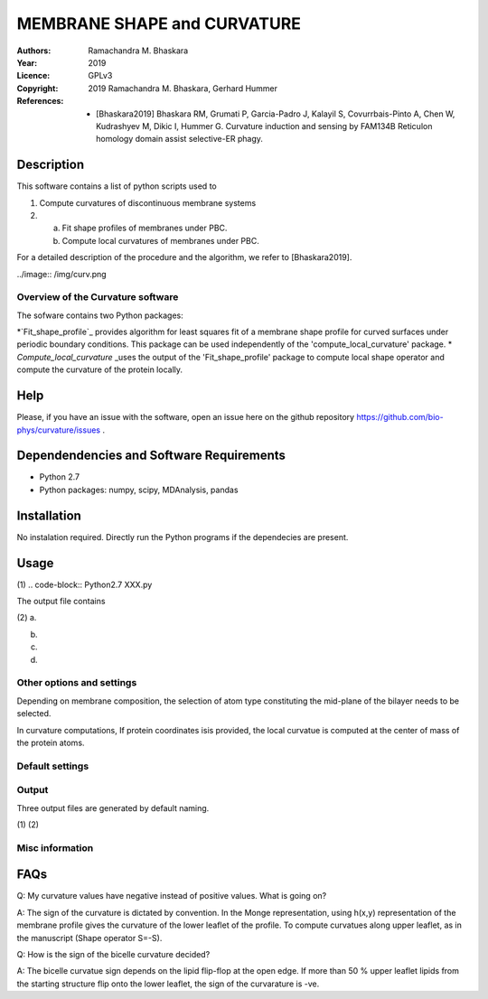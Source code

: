 =====================================================
MEMBRANE SHAPE and CURVATURE
=====================================================

:Authors:       Ramachandra M. Bhaskara
:Year:          2019
:Licence:       GPLv3
:Copyright:      2019 Ramachandra M. Bhaskara, Gerhard Hummer
:References:    - [Bhaskara2019] Bhaskara RM, Grumati P, Garcia-Padro J, Kalayil S, Covurrbais-Pinto A, Chen W, Kudrashyev M, Dikic I, Hummer G. Curvature induction and sensing by FAM134B Reticulon homology domain assist selective-ER phagy.

Description
=============

This software contains a list of python scripts used to

1. Compute curvatures of discontinuous membrane systems
2. a. Fit shape profiles of membranes under PBC.
   b. Compute local curvatures of membranes under PBC.

For a detailed description of the procedure and the algorithm, we refer to [Bhaskara2019].

../image:: /img/curv.png 

Overview of the Curvature software
------------------------------------

The sofware contains two Python packages:

*`Fit_shape_profile`_ provides algorithm for least squares fit of a membrane shape profile for curved surfaces under periodic boundary conditions. This package can be used independently of the 'compute_local_curvature' package.
* `Compute_local_curvature` _uses the output of the 'Fit_shape_profile' package to compute local shape operator and compute the curvature of the protein locally. 

Help
====

Please, if you have an issue with the software, open an issue here on the github repository https://github.com/bio-phys/curvature/issues .

Dependendencies and Software Requirements
=========================================

* Python 2.7
* Python packages: numpy, scipy, MDAnalysis, pandas

Installation
============
No instalation required. Directly run the Python programs if the dependecies are present.

Usage
=====

(1)
.. code-block:: Python2.7 XXX.py 

The output file contains

(2)
a.

b.

c.

d.



Other options and settings
--------------------------
Depending on membrane composition, the selection of atom type constituting the mid-plane of the bilayer needs to be selected. 

In curvature computations, If protein coordinates isis provided, the local curvatue is computed at the center of mass of the protein atoms. 

Default settings
----------------

Output
------
Three output files are generated by default naming.

(1)
(2)

Misc information
----------------


FAQs
====
Q: My curvature values have negative instead of positive values. What is going on?

A: The sign of the curvature is dictated by convention. In the Monge representation, using h(x,y) representation of the membrane profile gives the curvature of the lower leaflet of the profile. To compute curvatues along upper leaflet, as in the manuscript (Shape operator S=-S).

Q: How is the sign of the bicelle curvature decided?

A: The bicelle curvatue sign depends on the lipid flip-flop at the open edge. If more than 50 % upper leaflet lipids from the starting structure flip onto the lower leaflet, the sign of the curvarature is -ve. 


